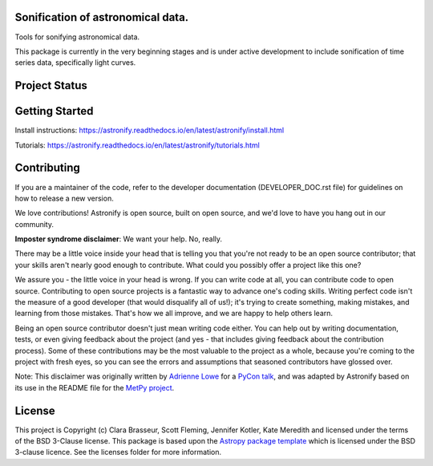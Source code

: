 .. image:: docs/_static/astronify-TEXT.png
    :width: 800
    :alt: Astronify logo

Sonification of astronomical data.
----------------------------------

.. image:: http://img.shields.io/badge/powered%20by-AstroPy-orange.svg?style=flat
    :target: http://www.astropy.org
    :alt: Powered by Astropy Badge

.. image:: https://badge.fury.io/py/astronify.svg
    :target: https://badge.fury.io/py/astronify 
    :alt: PyPi Status
          
.. image:: https://readthedocs.org/projects/astronify/badge/?version=latest
    :target: https://astronify.readthedocs.io/en/latest/?badge=latest
    :alt: Documentation Status

.. image:: https://img.shields.io/badge/ascl-2408.005-blue.svg?colorB=262255
    :target: https://ascl.net/2408.005
    :alt: ascl:2408.005
    
Tools for sonifying astronomical data.

This package is currently in the very beginning stages and is under active development to
include sonification of time series data, specifically light curves. 

Project Status
--------------

.. image:: https://github.com/spacetelescope/astronify/workflows/CI/badge.svg
    :target: https://github.com/spacetelescope/astronify/actions
    :alt: Astronify's GitHub Actions CI Status
    
.. image:: https://codecov.io/gh/spacetelescope/astronify/branch/main/graph/badge.svg
  :target: https://codecov.io/gh/spacetelescope/astronify
  :alt: Astronify's Codecov coverage status

Getting Started
---------------
Install instructions: https://astronify.readthedocs.io/en/latest/astronify/install.html

Tutorials: https://astronify.readthedocs.io/en/latest/astronify/tutorials.html

Contributing
------------

If you are a maintainer of the code, refer to the developer
documentation (DEVELOPER_DOC.rst file) for guidelines on how to release a
new version.

We love contributions! Astronify is open source,
built on open source, and we'd love to have you hang out in our community.

**Imposter syndrome disclaimer**: We want your help. No, really.

There may be a little voice inside your head that is telling you that you're not
ready to be an open source contributor; that your skills aren't nearly good
enough to contribute. What could you possibly offer a project like this one?

We assure you - the little voice in your head is wrong. If you can write code at
all, you can contribute code to open source. Contributing to open source
projects is a fantastic way to advance one's coding skills. Writing perfect code
isn't the measure of a good developer (that would disqualify all of us!); it's
trying to create something, making mistakes, and learning from those
mistakes. That's how we all improve, and we are happy to help others learn.

Being an open source contributor doesn't just mean writing code either. You can
help out by writing documentation, tests, or even giving feedback about the
project (and yes - that includes giving feedback about the contribution
process). Some of these contributions may be the most valuable to the project as
a whole, because you're coming to the project with fresh eyes, so you can see
the errors and assumptions that seasoned contributors have glossed over.

Note: This disclaimer was originally written by
`Adrienne Lowe <https://github.com/adriennefriend>`_ for a
`PyCon talk <https://www.youtube.com/watch?v=6Uj746j9Heo>`_, and was adapted by
Astronify based on its use in the README file for the
`MetPy project <https://github.com/Unidata/MetPy>`_.


License
-------

This project is Copyright (c) Clara Brasseur, Scott Fleming, Jennifer Kotler, Kate Meredith and licensed under
the terms of the BSD 3-Clause license. This package is based upon
the `Astropy package template <https://github.com/astropy/package-template>`_
which is licensed under the BSD 3-clause licence. See the licenses folder for
more information.

